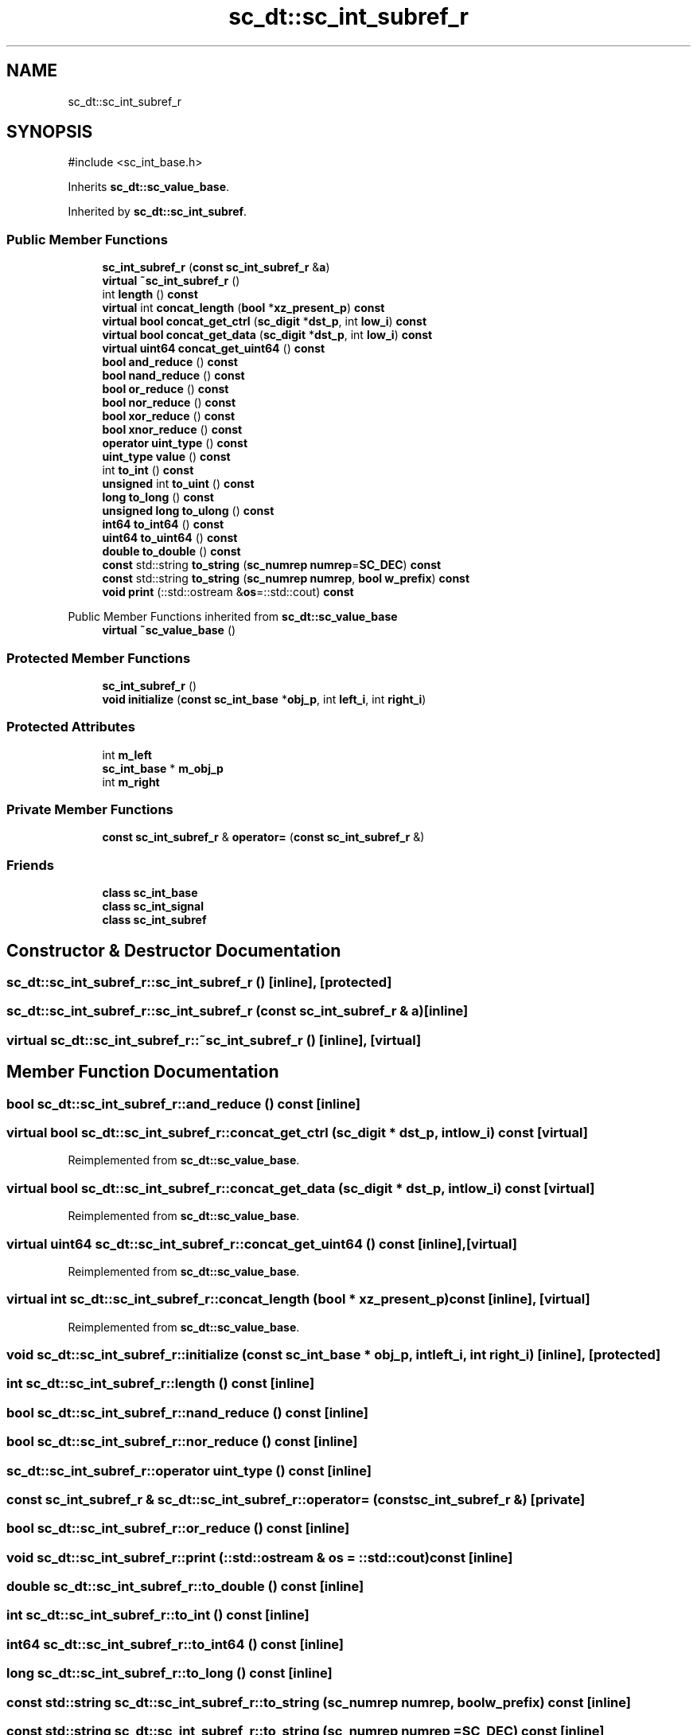 .TH "sc_dt::sc_int_subref_r" 3 "VHDL simulator" \" -*- nroff -*-
.ad l
.nh
.SH NAME
sc_dt::sc_int_subref_r
.SH SYNOPSIS
.br
.PP
.PP
\fR#include <sc_int_base\&.h>\fP
.PP
Inherits \fBsc_dt::sc_value_base\fP\&.
.PP
Inherited by \fBsc_dt::sc_int_subref\fP\&.
.SS "Public Member Functions"

.in +1c
.ti -1c
.RI "\fBsc_int_subref_r\fP (\fBconst\fP \fBsc_int_subref_r\fP &\fBa\fP)"
.br
.ti -1c
.RI "\fBvirtual\fP \fB~sc_int_subref_r\fP ()"
.br
.ti -1c
.RI "int \fBlength\fP () \fBconst\fP"
.br
.ti -1c
.RI "\fBvirtual\fP int \fBconcat_length\fP (\fBbool\fP *\fBxz_present_p\fP) \fBconst\fP"
.br
.ti -1c
.RI "\fBvirtual\fP \fBbool\fP \fBconcat_get_ctrl\fP (\fBsc_digit\fP *\fBdst_p\fP, int \fBlow_i\fP) \fBconst\fP"
.br
.ti -1c
.RI "\fBvirtual\fP \fBbool\fP \fBconcat_get_data\fP (\fBsc_digit\fP *\fBdst_p\fP, int \fBlow_i\fP) \fBconst\fP"
.br
.ti -1c
.RI "\fBvirtual\fP \fBuint64\fP \fBconcat_get_uint64\fP () \fBconst\fP"
.br
.ti -1c
.RI "\fBbool\fP \fBand_reduce\fP () \fBconst\fP"
.br
.ti -1c
.RI "\fBbool\fP \fBnand_reduce\fP () \fBconst\fP"
.br
.ti -1c
.RI "\fBbool\fP \fBor_reduce\fP () \fBconst\fP"
.br
.ti -1c
.RI "\fBbool\fP \fBnor_reduce\fP () \fBconst\fP"
.br
.ti -1c
.RI "\fBbool\fP \fBxor_reduce\fP () \fBconst\fP"
.br
.ti -1c
.RI "\fBbool\fP \fBxnor_reduce\fP () \fBconst\fP"
.br
.ti -1c
.RI "\fBoperator uint_type\fP () \fBconst\fP"
.br
.ti -1c
.RI "\fBuint_type\fP \fBvalue\fP () \fBconst\fP"
.br
.ti -1c
.RI "int \fBto_int\fP () \fBconst\fP"
.br
.ti -1c
.RI "\fBunsigned\fP int \fBto_uint\fP () \fBconst\fP"
.br
.ti -1c
.RI "\fBlong\fP \fBto_long\fP () \fBconst\fP"
.br
.ti -1c
.RI "\fBunsigned\fP \fBlong\fP \fBto_ulong\fP () \fBconst\fP"
.br
.ti -1c
.RI "\fBint64\fP \fBto_int64\fP () \fBconst\fP"
.br
.ti -1c
.RI "\fBuint64\fP \fBto_uint64\fP () \fBconst\fP"
.br
.ti -1c
.RI "\fBdouble\fP \fBto_double\fP () \fBconst\fP"
.br
.ti -1c
.RI "\fBconst\fP std::string \fBto_string\fP (\fBsc_numrep\fP \fBnumrep\fP=\fBSC_DEC\fP) \fBconst\fP"
.br
.ti -1c
.RI "\fBconst\fP std::string \fBto_string\fP (\fBsc_numrep\fP \fBnumrep\fP, \fBbool\fP \fBw_prefix\fP) \fBconst\fP"
.br
.ti -1c
.RI "\fBvoid\fP \fBprint\fP (::std::ostream &\fBos\fP=::std::cout) \fBconst\fP"
.br
.in -1c

Public Member Functions inherited from \fBsc_dt::sc_value_base\fP
.in +1c
.ti -1c
.RI "\fBvirtual\fP \fB~sc_value_base\fP ()"
.br
.in -1c
.SS "Protected Member Functions"

.in +1c
.ti -1c
.RI "\fBsc_int_subref_r\fP ()"
.br
.ti -1c
.RI "\fBvoid\fP \fBinitialize\fP (\fBconst\fP \fBsc_int_base\fP *\fBobj_p\fP, int \fBleft_i\fP, int \fBright_i\fP)"
.br
.in -1c
.SS "Protected Attributes"

.in +1c
.ti -1c
.RI "int \fBm_left\fP"
.br
.ti -1c
.RI "\fBsc_int_base\fP * \fBm_obj_p\fP"
.br
.ti -1c
.RI "int \fBm_right\fP"
.br
.in -1c
.SS "Private Member Functions"

.in +1c
.ti -1c
.RI "\fBconst\fP \fBsc_int_subref_r\fP & \fBoperator=\fP (\fBconst\fP \fBsc_int_subref_r\fP &)"
.br
.in -1c
.SS "Friends"

.in +1c
.ti -1c
.RI "\fBclass\fP \fBsc_int_base\fP"
.br
.ti -1c
.RI "\fBclass\fP \fBsc_int_signal\fP"
.br
.ti -1c
.RI "\fBclass\fP \fBsc_int_subref\fP"
.br
.in -1c
.SH "Constructor & Destructor Documentation"
.PP 
.SS "sc_dt::sc_int_subref_r::sc_int_subref_r ()\fR [inline]\fP, \fR [protected]\fP"

.SS "sc_dt::sc_int_subref_r::sc_int_subref_r (\fBconst\fP \fBsc_int_subref_r\fP & a)\fR [inline]\fP"

.SS "\fBvirtual\fP sc_dt::sc_int_subref_r::~sc_int_subref_r ()\fR [inline]\fP, \fR [virtual]\fP"

.SH "Member Function Documentation"
.PP 
.SS "\fBbool\fP sc_dt::sc_int_subref_r::and_reduce () const\fR [inline]\fP"

.SS "\fBvirtual\fP \fBbool\fP sc_dt::sc_int_subref_r::concat_get_ctrl (\fBsc_digit\fP * dst_p, int low_i) const\fR [virtual]\fP"

.PP
Reimplemented from \fBsc_dt::sc_value_base\fP\&.
.SS "\fBvirtual\fP \fBbool\fP sc_dt::sc_int_subref_r::concat_get_data (\fBsc_digit\fP * dst_p, int low_i) const\fR [virtual]\fP"

.PP
Reimplemented from \fBsc_dt::sc_value_base\fP\&.
.SS "\fBvirtual\fP \fBuint64\fP sc_dt::sc_int_subref_r::concat_get_uint64 () const\fR [inline]\fP, \fR [virtual]\fP"

.PP
Reimplemented from \fBsc_dt::sc_value_base\fP\&.
.SS "\fBvirtual\fP int sc_dt::sc_int_subref_r::concat_length (\fBbool\fP * xz_present_p) const\fR [inline]\fP, \fR [virtual]\fP"

.PP
Reimplemented from \fBsc_dt::sc_value_base\fP\&.
.SS "\fBvoid\fP sc_dt::sc_int_subref_r::initialize (\fBconst\fP \fBsc_int_base\fP * obj_p, int left_i, int right_i)\fR [inline]\fP, \fR [protected]\fP"

.SS "int sc_dt::sc_int_subref_r::length () const\fR [inline]\fP"

.SS "\fBbool\fP sc_dt::sc_int_subref_r::nand_reduce () const\fR [inline]\fP"

.SS "\fBbool\fP sc_dt::sc_int_subref_r::nor_reduce () const\fR [inline]\fP"

.SS "sc_dt::sc_int_subref_r::operator \fBuint_type\fP () const\fR [inline]\fP"

.SS "\fBconst\fP \fBsc_int_subref_r\fP & sc_dt::sc_int_subref_r::operator= (\fBconst\fP \fBsc_int_subref_r\fP &)\fR [private]\fP"

.SS "\fBbool\fP sc_dt::sc_int_subref_r::or_reduce () const\fR [inline]\fP"

.SS "\fBvoid\fP sc_dt::sc_int_subref_r::print (::std::ostream & os = \fR::std::cout\fP) const\fR [inline]\fP"

.SS "\fBdouble\fP sc_dt::sc_int_subref_r::to_double () const\fR [inline]\fP"

.SS "int sc_dt::sc_int_subref_r::to_int () const\fR [inline]\fP"

.SS "\fBint64\fP sc_dt::sc_int_subref_r::to_int64 () const\fR [inline]\fP"

.SS "\fBlong\fP sc_dt::sc_int_subref_r::to_long () const\fR [inline]\fP"

.SS "\fBconst\fP std::string sc_dt::sc_int_subref_r::to_string (\fBsc_numrep\fP numrep, \fBbool\fP w_prefix) const\fR [inline]\fP"

.SS "\fBconst\fP std::string sc_dt::sc_int_subref_r::to_string (\fBsc_numrep\fP numrep = \fR\fBSC_DEC\fP\fP) const\fR [inline]\fP"

.SS "\fBunsigned\fP int sc_dt::sc_int_subref_r::to_uint () const\fR [inline]\fP"

.SS "\fBuint64\fP sc_dt::sc_int_subref_r::to_uint64 () const\fR [inline]\fP"

.SS "\fBunsigned\fP \fBlong\fP sc_dt::sc_int_subref_r::to_ulong () const\fR [inline]\fP"

.SS "\fBuint_type\fP sc_dt::sc_int_subref_r::value () const\fR [inline]\fP"

.SS "\fBbool\fP sc_dt::sc_int_subref_r::xnor_reduce () const\fR [inline]\fP"

.SS "\fBbool\fP sc_dt::sc_int_subref_r::xor_reduce () const\fR [inline]\fP"

.SH "Friends And Related Symbol Documentation"
.PP 
.SS "\fBfriend\fP \fBclass\fP \fBsc_int_base\fP\fR [friend]\fP"

.SS "\fBfriend\fP \fBclass\fP sc_int_signal\fR [friend]\fP"

.SS "\fBfriend\fP \fBclass\fP \fBsc_int_subref\fP\fR [friend]\fP"

.SH "Member Data Documentation"
.PP 
.SS "int sc_dt::sc_int_subref_r::m_left\fR [protected]\fP"

.SS "\fBsc_int_base\fP* sc_dt::sc_int_subref_r::m_obj_p\fR [protected]\fP"

.SS "int sc_dt::sc_int_subref_r::m_right\fR [protected]\fP"


.SH "Author"
.PP 
Generated automatically by Doxygen for VHDL simulator from the source code\&.
